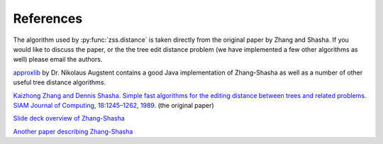 References
==========

The algorithm used by :py:func:`zss.distance` is taken directly from the
original paper by Zhang and Shasha. If you would like to discuss the paper, or
the the tree edit distance problem (we have implemented a few other algorithms
as well) please email the authors.

`approxlib <http://www.inf.unibz.it/~augsten/src/>`_ by Dr. Nikolaus Augstent
contains a good Java implementation of Zhang-Shasha as well as a number of
other useful tree distance algorithms.

`Kaizhong Zhang and Dennis Shasha. Simple fast algorithms for the editing distance between trees and related problems. SIAM Journal of Computing, 18:1245–1262, 1989.`__ (the original paper)

__ http://www.grantjenks.com/wiki/_media/ideas:simple_fast_algorithms_for_the_editing_distance_between_tree_and_related_problems.pdf

`Slide deck overview of Zhang-Shasha <http://www.inf.unibz.it/dis/teaching/ATA/ata7-handout-1x1.pdf>`_

`Another paper describing Zhang-Shasha <http://research.cs.queensu.ca/TechReports/Reports/1995-372.pdf>`_
